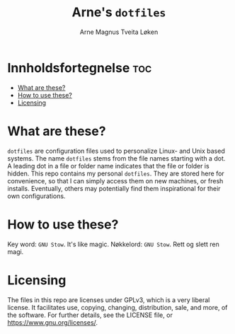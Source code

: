 #  README file for my personal =dotfiles= repo.
#  Copyright (C) 2025 Arne Magnus Tveita Løken.
# 
#  This program is free software: you can redistribute it and/or modify
#  it under the terms of the GNU General Pulic License as published by
#  the Free Software Foundation, either version 3 of the License, or
#  (at your option) any later version.
# 
#  This program is distributed in the hope that it will be useful,
#  but WITHOUT ANY WARRANTY; without even the implied warranty of
#  MERCHANTABILITY or FITNESS FOR A PARTICULAR PURPOSE. See the
#  GNU General Public License for more details.
# 
#  You should have received a copy of the GNU General Public License
#  along with this program. If not, see <https://www.gnu.org/licenses/>.

#+title: Arne's =dotfiles=
#+author: Arne Magnus Tveita Løken
#+options: toc:2

* Innholdsfortegnelse :toc:
- [[#what-are-these][What are these?]]
- [[#how-to-use-these][How to use these?]]
- [[#licensing][Licensing]]

* What are these?
=dotfiles= are configuration files used to personalize Linux- and Unix based
systems. The name =dotfiles= stems from the file names starting with a dot.
A leading dot in a file or folder name indicates that the file or folder is
hidden. This repo contains my personal =dotfiles=. They are stored here for
convenience, so that I can simply access them on new machines, or fresh 
installs. Eventually, others may potentially find them inspirational for their
own configurations.

* How to use these?
Key word: =GNU Stow=. It's like magic.
Nøkkelord: =GNU Stow=. Rett og slett ren magi. 

* Licensing
The files in this repo are licenses under GPLv3, which is a very liberal license.
It facilitates use, copying, changing, distribution, sale, and more, of the 
software. For further details, see the LICENSE file, or
<https://www.gnu.org/licenses/>.
